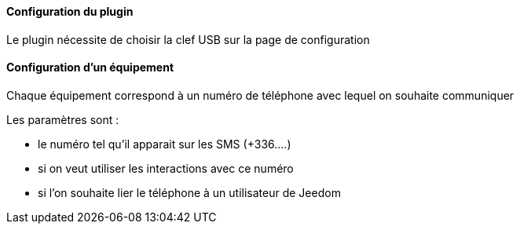==== Configuration du plugin

Le plugin nécessite de choisir la clef USB sur la page de configuration

==== Configuration d'un équipement

Chaque équipement correspond à un numéro de téléphone avec lequel on souhaite communiquer

Les paramètres sont :

  - le numéro tel qu'il apparait sur les SMS (+336....)

  - si on veut utiliser les interactions avec ce numéro

  - si l'on souhaite lier le téléphone à un utilisateur de Jeedom
